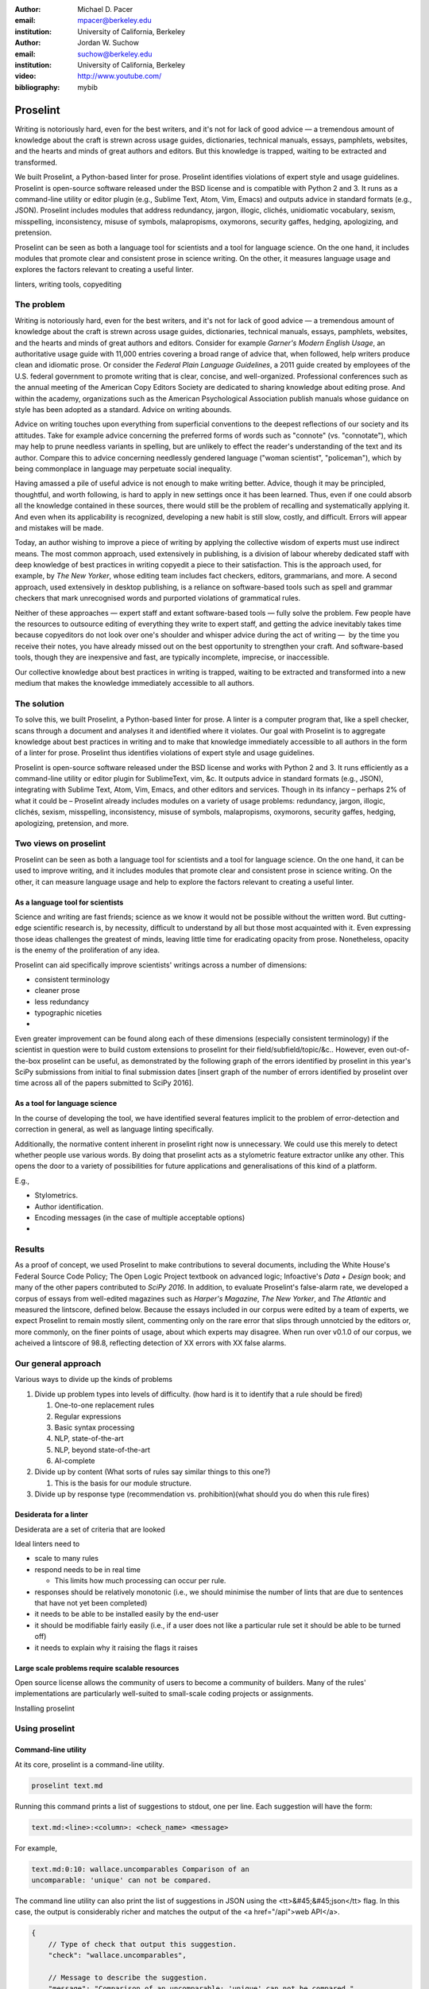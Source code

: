 :author: Michael D. Pacer
:email: mpacer@berkeley.edu
:institution: University of California, Berkeley

:author: Jordan W. Suchow
:email: suchow@berkeley.edu
:institution: University of California, Berkeley

:video: http://www.youtube.com/
:bibliography: mybib

.. raw:: latex

    \newcommand{\DUrolesc}{\textsc}
    \newcommand{\DUrolesf}{\textsf}
    \newcommand{\DUrolenoindent}{\noindent}

.. role:: sc

.. role:: sf

.. role:: noindent



------------------------------------------------
Proselint
------------------------------------------------

.. class:: abstract

   Writing is notoriously hard, even for the best writers, and it's not for lack of good advice — a tremendous amount of knowledge about the craft is strewn across usage guides, dictionaries, technical manuals, essays, pamphlets, websites, and the hearts and minds of great authors and editors. But this knowledge is trapped, waiting to be extracted and transformed.

   We built Proselint, a Python-based linter for prose. Proselint identifies violations of expert style and usage guidelines. Proselint is open-source software released under the BSD license and is compatible with Python 2 and 3. It runs as a command-line utility or editor plugin (e.g., Sublime Text, Atom, Vim, Emacs) and outputs advice in standard formats (e.g., JSON). Proselint includes modules that address redundancy, jargon, illogic, clichés, unidiomatic vocabulary, sexism, misspelling, inconsistency, misuse of symbols, malapropisms, oxymorons, security gaffes, hedging, apologizing, and pretension.

   Proselint can be seen as both a language tool for scientists and a tool for language science. On the one hand, it includes modules that promote clear and consistent prose in science writing. On the other, it measures language usage and explores the factors relevant to creating a useful linter.

.. class:: keywords

   linters, writing tools, copyediting

The problem
===========

Writing is notoriously hard, even for the best writers, and it's not for lack of good advice — a tremendous amount of knowledge about the craft is strewn across usage guides, dictionaries, technical manuals, essays, pamphlets, websites, and the hearts and minds of great authors and editors. Consider for example *Garner's Modern English Usage*, an authoritative usage guide with 11,000 entries covering a broad range of advice that, when followed, help writers produce clean and idiomatic prose. Or consider the *Federal Plain Language Guidelines*, a 2011 guide created by employees of the U.S. federal government to promote writing that is clear, concise, and well-organized. Professional conferences such as the annual meeting of the American Copy Editors Society are dedicated to sharing knowledge about editing prose. And within the academy, organizations such as the American Psychological Association publish manuals whose guidance on style has been adopted as a standard. Advice on writing abounds.

Advice on writing touches upon everything from superficial conventions to the deepest reflections of our society and its attitudes. Take for example advice concerning the preferred forms of words such as "connote" (vs. "connotate"), which may help to prune needless variants in spelling, but are unlikely to effect the reader's understanding of the text and its author. Compare this to advice concerning needlessly gendered language ("woman scientist", "policeman"), which by being commonplace in language may perpetuate social inequality.

Having amassed a pile of useful advice is not enough to make writing better. Advice, though it may be principled, thoughtful, and worth following, is hard to apply in new settings once it has been learned. Thus, even if one could absorb all the knowledge contained in these sources, there would still be the problem of recalling and systematically applying it. And even when its applicability is recognized, developing a new habit is still slow, costly, and difficult. Errors will appear and mistakes will be made.

.. linter advantage: Instant feedback? e.g.,

Today, an author wishing to improve a piece of writing by applying the collective wisdom of experts must use indirect means. The most common approach, used extensively in publishing, is a division of labour whereby dedicated staff with deep knowledge of best practices in writing copyedit a piece to their satisfaction. This is the approach used, for example, by *The New Yorker*, whose editing team includes fact checkers, editors, grammarians, and more. A second approach, used extensively in desktop publishing, is a reliance on software-based tools such as spell and grammar checkers that mark unrecognised words and purported violations of grammatical rules.

Neither of these approaches — expert staff and extant software-based tools — fully solve the problem. Few people have the resources to outsource editing of everything they write to expert staff, and getting the advice inevitably takes time because copyeditors do not look over one's shoulder and whisper advice during the act of writing —  by the time you receive their notes, you have already missed out on the best opportunity to strengthen your craft. And software-based tools, though they are inexpensive and fast, are typically incomplete, imprecise, or inaccessible.

Our collective knowledge about best practices in writing is trapped, waiting to be extracted and transformed into a new medium that makes the knowledge immediately accessible to all authors.

The solution
============

To solve this, we built Proselint, a Python-based linter for prose. A linter is a computer program that, like a spell checker, scans through a document and analyses it and identified where it violates. Our goal with Proselint is to aggregate knowledge about best practices in writing and to make that knowledge immediately accessible to all authors in the form of a linter for prose. Proselint thus identifies violations of expert style and usage guidelines.

Proselint is open-source software released under the BSD license and works with Python 2 and 3. It runs efficiently as a command-line utility or editor plugin for SublimeText, vim, &c. It outputs advice in standard formats (e.g., JSON), integrating with Sublime Text, Atom, Vim, Emacs, and other editors and services. Though in its infancy – perhaps 2% of what it could be – Proselint already includes modules on a variety of usage problems: redundancy, jargon, illogic, clichés, sexism, misspelling, inconsistency, misuse of symbols, malapropisms, oxymorons, security gaffes, hedging, apologizing, pretension, and more. 

Two views on proselint
======================

Proselint can be seen as both a language tool for scientists and a tool for language science. On the one hand, it can be used to improve writing, and it includes modules that promote clear and consistent prose in science writing. On the other, it can measure language usage and help to explore the factors relevant to creating a useful linter.


As a language tool for scientists
----------------------------------

Science and writing are fast friends; science as we know it would not be possible without the written word. But cutting-edge scientific research is, by necessity,  difficult to understand by all but those most acquainted with it. Even expressing those ideas challenges the greatest of minds, leaving little time for eradicating opacity from prose. Nonetheless, opacity is the enemy of the proliferation of any idea.

Proselint can aid specifically improve scientists' writings across a number of dimensions:

* consistent terminology
* cleaner prose
* less redundancy
* typographic niceties
* 

Even greater improvement can be found along each of these dimensions (especially consistent terminology) if the scientist in question were to build custom extensions to proselint for their field/subfield/topic/&c.. However, even out-of-the-box proselint can be useful, as demonstrated by the following graph of the errors identified by proselint in this year's SciPy submissions from initial to final submission dates [insert graph of the number of errors identified by proselint over time across all of the papers submitted to SciPy 2016].

As a tool for language science
------------------------------

In the course of developing the tool, we have identified several features implicit to the problem of error-detection and correction in general, as well as language linting specifically.

Additionally, the normative content inherent in proselint right now is unnecessary. We could use this merely to detect whether people use various words. By doing that proselint  acts as a stylometric feature extractor unlike any other. This opens the door to a variety of possibilities for future applications and generalisations of this kind of a platform.

E.g.,

* Stylometrics.
* Author identification.
* Encoding messages (in the case of multiple acceptable options)
* 

Results
=======
As a proof of concept, we used Proselint to make contributions to several documents, including the White House's Federal Source Code Policy; The Open Logic Project textbook on advanced logic; Infoactive's *Data + Design* book; and many of the other papers contributed to *SciPy 2016*. In addition, to evaluate Proselint's false-alarm rate, we developed a corpus of essays from well-edited magazines such as *Harper's Magazine*, *The New Yorker*, and *The Atlantic* and measured the lintscore, defined below. Because the essays included in our corpus were edited by a team of experts, we expect Proselint to remain mostly silent, commenting only on the rare error that slips through unnotcied by the editors or, more commonly, on the finer points of usage, about which experts may disagree. When run over v0.1.0 of our corpus, we acheived a lintscore of 98.8, reflecting detection of XX errors with XX false alarms.

Our general approach
====================

Various ways to divide up the kinds of problems

#.  Divide up problem types into levels of difficulty. (how hard is it to identify that a rule should be fired)

    #. One-to-one replacement rules
    #. Regular expressions
    #. Basic syntax processing
    #. NLP, state-of-the-art
    #. NLP, beyond state-of-the-art
    #. AI-complete

#.  Divide up by content (What sorts of rules say similar things to this one?)

    #. This is the basis for our module structure.

#. Divide up by response type (recommendation vs. prohibition)(what should you do when this rule fires)

Desiderata for a linter
-----------------------

Desiderata are a set of criteria that are looked 

Ideal linters need to 

*   scale to many rules
*   respond needs to be in real time

    * This limits how much processing can occur per rule.

*   responses should be relatively monotonic (i.e., we should minimise the number of lints that are due to sentences that have not yet been completed)
*   it needs to be able to be installed easily by the end-user
*   it should be modifiable fairly easily (i.e., if a user does not like a particular rule set it should be able to be turned off)
*   it needs to explain why it raising the flags it raises


Large scale problems require scalable resources
-----------------------------------------------

Open source license allows the community of users to become a community of builders. 
Many of the rules' implementations are particularly well-suited to small-scale coding projects or assignments.






.. the principles we've identified
.. -------------------------------

.. Low false positive rates

.. how our tool address or uses each of those principles
.. -----------------------------------------------------

Installing proselint


Using proselint
===============

Command-line utility
--------------------

At its core, proselint is a command-line utility.

.. code-block:: bash

   proselint text.md

Running this command prints a list of suggestions to stdout, one per line. Each suggestion will have the form:

.. code-block:: bash

   text.md:<line>:<column>: <check_name> <message>

For example,

.. code-block:: bash

  text.md:0:10: wallace.uncomparables Comparison of an 
  uncomparable: 'unique' can not be compared.

The command line utility can also print the list of suggestions in JSON using the <tt>&#45;&#45;json</tt> flag. In this case, the output is considerably richer and matches the output of the <a href="/api">web API</a>.

.. code-block:: javascript

  {
      // Type of check that output this suggestion.
      "check": "wallace.uncomparables",

      // Message to describe the suggestion.
      "message": "Comparison of an uncomparable: 'unique' can not be compared.",

      // The person or organization giving the suggestion.
      "source": "David Foster Wallace"

      // URL pointing to the source material.
      "source_url": "http://www.telegraph.co.uk/a/9715551"

      // Line where the error starts.
      "line": 0,

      // Column where the error starts.
      "column": 10,

      // Index in the text where the error starts.
      "start": 10,

      // Index in the text where the error ends.
      "end": 21,

      // start - end
      "extent": 11,

      // How important is this? Can be "suggestion", "warning", or "error".
      "severity": "warning",

      // Possible replacements.
      "replacements": [
          {
              "value": "unique"
          }
      ]
  }

Text editor plugins
-------------------

Web-editor
----------




Advice: sources and examples
============================

Proselint is built around advice[#]_ derived from works by Bryan Garner, David Foster Wallace, Chuck Palahniuk, Steve Pinker, Mary Norris, Mark Twain, Elmore Leonard, George Orwell, Matthew Butterick, William Strunk, E.B. White, Philip Corbett, Ernest Gowers, and the editorial staff of the world’s finest literary magazines and newspapers, among others. Our goal is to aggregate knowledge about best practices in writing and to make that knowledge immediately accessible to all authors in the form of a linter for prose.

.. [#] Proselint has not been officially endorsed by any of these individuals. We have merely taken their words and implemented them in code. 


examples of some rules
----------------------

Issues are on github repo. 

Any new rules need to be accompanied by an expert source meriting the inclusion of the rule. 

Final decision of whether to include it in the default set of rules is up to us.

We have not included rule modules that are by default left off but can be turned on. 
Though we are not opposed to this in principle, it is difficult to see why we should do so. 
If someone wants to include rules that are not properly attributed, they are welcome to add the module to their own linter. 
We want to make that process simple. 
If someone wants to include rules that are properly attributed it is unclear why we would ever want to turn them off by default.
Furthermore, doing so would weaken our emphasis on encouraging contributions while leaving open the door for extensive customisation to adapt to your personal "style".


.. Internal structure
.. ------------------

.. Rule modules
.. ^^^^^^^^^^^^

.. Proselint rules are organized into modules that reflect the structure on language advice found in usage guides. For example, Proselint includes a module `terms` that encourages idiomatic usage of vocabulary. It has as submodules specific kinds of terms that can be found as entries in usage guides. For example, one such submodule, `terms.venery`,pertains to *venery terms*, which arose from hunting tradition and are used to describe groups of particular animals --- e.g., a "pride" of lions, or a "murmuration" of starlings. Another such submodule, `terms.denizen_labels`, pertains to *demonyms*, which are used to describe people from a particular place --- e.g., *New Yorkers* (New York), *Mancunians* (Manchester), or *Novocastrians* (Newcastle).

.. Organizing rules into modules is useful both because it allows for a logical separation of similar rules, which often require similar computational machinery to implement, and also because it allows users to include and exclude rules at a higher level of abstraction than an individual word or phrase. One open challenge is how to allow customization at a level more finely grained than a submodule.

.. Rule templates
.. ^^^^^^^^^^^^^^

.. Memoization
.. ^^^^^^^^^^^

.. One of our goals is for Proselint to be efficient, able to run over a document in realtime as an author writes it. To achieve this goal, it is helpful to avoid redundant computation by storing the results of expensive function calls from one run of the linter to the next, a technique called memoization. For example, consider that many of Proselint's checks can operate at the level of a paragraph, and most paragraphs do not change when a sizable document is being edited --- at the extreme, where the linter is run after each keystroke, this is true by definition. By running checks over paragraphs, and recomputing only when the paragraph has changed, otherwise returning the memoized result, it is possible to reduce the total amount of computation and thus improve the linter's running time.



Concerns around normativity in prose styling
--------------------------------------------

One of the most common critiques of proselint is a concern that introducing any kind of linter-like process to the act of writing prose would in some way diminish the ability for authors to express themselves creatively.
These arguments suggest that authors will find themselves limited in the set of things that are consistent with the linter's rules, and as a result that this will have a homogenising effect on prose.
There are many nuances around how exactly this is stated, but that general gist covers the core of the critique. 

To this critique there are several possible responses.
The first few apply in general, the latter apply in the case of scientific and technical writing.

Proselint is a massive undertaking, one that will require the ethos of an open source community to complete. Garner’s book alone has 11,000 entries. Half are easy, assignable as a homework problem (e.g., that “very unique” compares an uncomparable adjective, or that people from Michigan prefer to be called “Michiganders”, not “Michiganians”). Thirty percent are moderately challenging, requiring custom tooling. Fifteen percent are hard — projects that require advances in AI and NLP. Everything else, around five percent (the best five percent), is AI-complete.

We will discuss where Proselint is and where it is heading. We will show its installation and application, demonstrating its use on the repository of papers submitted to SciPy2016.

Proselint is fertile ground for growing an open-source community. It has trivial subproblems and lofty goals, an immediate impact and a long future.

Existing modules
----------------

Above we provide a table of some of the rules that ``proselint`` currently checks.

.. table:: What Proselint checks. :label:`checks`

   +---------------------------------+---------------------------------------------+
   | ID                              | Description                                 |
   +=================================+=============================================+
   |``airlinese.misc``               | Avoiding jargon of the airline industry     |
   +---------------------------------+---------------------------------------------+
   |``annotations.misc``             | Catching annotations left in the text       |
   +---------------------------------+---------------------------------------------+
   |``archaism.misc``                | Avoiding archaic forms                      |
   +---------------------------------+---------------------------------------------+
   |``cliches.hell``                 | Avoiding a common cliché                    |
   +---------------------------------+---------------------------------------------+
   |``cliches.misc``                 | Avoiding clichés                            |
   +---------------------------------+---------------------------------------------+
   |``consistency.spacing``          | Consistent sentence spacing                 |
   +---------------------------------+---------------------------------------------+
   |``consistency.spelling``         | Consistent spelling                         |
   +---------------------------------+---------------------------------------------+
   |``corporate_speak.misc``         | Avoiding corporate buzzwords`               |
   +---------------------------------+---------------------------------------------+
   |``cursing.filth``                | Words to avoid                              |
   +---------------------------------+---------------------------------------------+
   |``cursing.nfl``                  | Avoiding words banned by the NFL            |
   +---------------------------------+---------------------------------------------+
   |``dates_times.am_pm``            | Using the right form for the time of day    |
   +---------------------------------+---------------------------------------------+
   |``dates_times.dates``            | Stylish formatting of dates                 |
   +---------------------------------+---------------------------------------------+
   |``hedging.misc``                 | Not hedging                                 |
   +---------------------------------+---------------------------------------------+
   |``hyperbole.misc``               | Not being hyperbolic                        |
   +---------------------------------+---------------------------------------------+
   |``jargon.misc``                  | Avoiding miscellaneous jargon               |
   +---------------------------------+---------------------------------------------+
   |``lexical_illusions.misc``       | Avoiding lexical illusions                  |
   +---------------------------------+---------------------------------------------+
   |``links.broken``                 | Linking only to existing sites              |
   +---------------------------------+---------------------------------------------+
   |``malapropisms.misc``            | Avoiding common malapropisms                |
   +---------------------------------+---------------------------------------------+
   |``misc.apologizing``             | Being confident                             |
   +---------------------------------+---------------------------------------------+
   |``misc.back_formations``         | Avoiding needless backformations            |
   +---------------------------------+---------------------------------------------+
   |``misc.bureaucratese``           | Avoiding bureaucratese                      |
   +---------------------------------+---------------------------------------------+
   |``misc.but``                     | Avoid starting a paragraph with "But..."    |
   +---------------------------------+---------------------------------------------+
   |``misc.capitalization``          | Capitalizing correctly                      |
   +---------------------------------+---------------------------------------------+
   |``misc.chatspeak``               | Avoiding lolling and other chatspeak        |
   +---------------------------------+---------------------------------------------+
   |``misc.commercialese``           | Avoiding jargon of the commercial world     |
   +---------------------------------+---------------------------------------------+
   |``misc.currency``                | Avoiding redundant currency symbols         |
   +---------------------------------+---------------------------------------------+
   |``misc.debased``                 | Avoiding debased language                   |
   +---------------------------------+---------------------------------------------+
   |``misc.false_plurals``           | Avoiding false plurals                      |
   +---------------------------------+---------------------------------------------+
   |``misc.illogic``                 | Avoiding illogical forms                    |
   +---------------------------------+---------------------------------------------+
   |``misc.inferior_superior``       | Superior to, not than                       |
   +---------------------------------+---------------------------------------------+
   |``misc.latin``                   | Avoiding overuse of Latin phrases           |
   +---------------------------------+---------------------------------------------+
   |``misc.many_a``                  | Many a singular                             |
   +---------------------------------+---------------------------------------------+
   |``misc.metaconcepts``            | Avoiding overuse of metaconcepts            |
   +---------------------------------+---------------------------------------------+
   |``misc.narcisissm``              | Talking about the subject, not its study    |
   +---------------------------------+---------------------------------------------+
   |``misc.phrasal_adjectives``      | Hyphenating phrasal adjectives              |
   +---------------------------------+---------------------------------------------+
   |``misc.preferred_forms``         | Miscellaneous preferred forms               |
   +---------------------------------+---------------------------------------------+
   |``misc.pretension``              | Avoiding being pretentious                  |
   +---------------------------------+---------------------------------------------+
   |``misc.professions``             | Calling jobs by the right name              |
   +---------------------------------+---------------------------------------------+
   |``misc.punctuation``             | Using punctuation assiduously               |
   +---------------------------------+---------------------------------------------+
   |``misc.scare_quotes``            | Using scare quotes only when needed         |
   +---------------------------------+---------------------------------------------+
   |``misc.suddenly``                | Avoiding the word suddenly                  |
   +---------------------------------+---------------------------------------------+
   |``misc.tense_present``           | Advice from Tense Present                   |
   +---------------------------------+---------------------------------------------+
   |``misc.waxed``                   | Waxing poetic                               |
   +---------------------------------+---------------------------------------------+
   |``misc.whence``                  | Using "whence"                              |
   +---------------------------------+---------------------------------------------+

.. table:: What Proselint checks(cont.). :label:`checkscont`

   +---------------------------------+---------------------------------------------+
   | ID                              | Description                                 |
   +=================================+=============================================+
   |``mixed_metaphors.misc``         | Not mixing metaphors                        |
   +---------------------------------+---------------------------------------------+
   |``mondegreens.misc``             | Avoiding mondegreen                         |
   +---------------------------------+---------------------------------------------+
   |``needless_variants.misc``       | Using the preferred form                    |
   +---------------------------------+---------------------------------------------+
   |``nonwords.misc``                | Avoid using nonwords                        |
   +---------------------------------+---------------------------------------------+
   |``oxymorons.misc``               | Avoiding oxymorons                          |
   +---------------------------------+---------------------------------------------+
   |``psychology.misc``              | Avoiding misused psychological terms        |
   +---------------------------------+---------------------------------------------+
   |``redundancy.misc``              | Avoid redundancy & saying things twice      |
   +---------------------------------+---------------------------------------------+
   |``redundancy.ras_syndrome``      | Avoiding RAS syndrome                       |
   +---------------------------------+---------------------------------------------+
   |``skunked_terms.misc``           | Avoid using skunked terms                   |
   +---------------------------------+---------------------------------------------+
   |``spelling.able_atable``         | -able vs. -atable                           |
   +---------------------------------+---------------------------------------------+
   |``spelling.able_ible``           | -able vs. -ible                             |
   +---------------------------------+---------------------------------------------+
   |``spelling.athletes``            | Spelling of athlete names                   |
   +---------------------------------+---------------------------------------------+
   |``spelling.em_im_en_in``         | -em vs. -im and -en vs. -in                 |
   +---------------------------------+---------------------------------------------+
   |``spelling.er_or``               | -er vs. -or                                 |
   +---------------------------------+---------------------------------------------+
   |``spelling.in_un``               | in- vs. un-                                 |
   +---------------------------------+---------------------------------------------+
   |``spelling.misc``                | Spelling words corectly                     |
   +---------------------------------+---------------------------------------------+
   |``security.credit_card``         | Keeping credit card numbers secret          |
   +---------------------------------+---------------------------------------------+
   |``security.password``            | Keeping passwords secret                    |
   +---------------------------------+---------------------------------------------+
   |``sexism.misc``                  | Avoiding sexist language                    |
   +---------------------------------+---------------------------------------------+
   |``terms.animal_adjectives``      | Animal adjectives                           |
   +---------------------------------+---------------------------------------------+
   |``terms.denizen_labels``         | Calling denizens by the right name          |
   +---------------------------------+---------------------------------------------+
   |``terms.eponymous_adjectives``   | Calling people by the right name            |
   +---------------------------------+---------------------------------------------+
   |``terms.venery``                 | Call groups of animals by the right name    |
   +---------------------------------+---------------------------------------------+
   |``typography.diacritical_marks`` | Using dïacríticâl marks                     |
   +---------------------------------+---------------------------------------------+
   |``typography.exclamation``       | Avoiding overuse of exclamation             |
   +---------------------------------+---------------------------------------------+
   |``typography.symbols``           | Using the right symbols                     |
   +---------------------------------+---------------------------------------------+
   |``uncomparables.misc``           | Not comparing uncomparables                 |
   +---------------------------------+---------------------------------------------+
   |``weasel_words.misc``            | Avoiding weasel words                       |
   +---------------------------------+---------------------------------------------+
   |``weasel_words.very``            | Avoiding the word "very"                    |
   +---------------------------------+---------------------------------------------+


Theoretical background to our approach
======================================

Check usage, not grammar
------------------------

Proselint does not focus on grammar, which is at once too easy and too hard. 
Grammar is "too easy" because, for most native speakers, grammatical errors are easily identified (if not easily fixed).
The errors that would leave the greatest negative impression will often appear to be glaring from the perspective of native speakers. 
That would reduce a linter's job to catching mistakes in execution rather than in intent, obviating any chance of helping a writer improve in the course of her writing. 
On the other hand, more subtle errors like long range plurality noun-verb agreement requires[#]_  can evade even native speakers.
But it is precisely *because* these errors can pass by unnoticed that they can be safely ignored.

More pressingly, grammar is "too hard" because, in its most general form, detecting grammatical errors is AI-complete.
That is, it requires human-level intelligence and native speaker expertise to get things right(and even then it might not be enough). Furthermore, even if we did have the tools to identify grammatical rules, using those tools (by )

Instead, we consider errors of usage and style: redundancy, jargon, illogic, clichés, sexism, misspelling, inconsistency, misuse of symbols, malapropisms, oxymorons, security gaffes, hedging, apologizing, pretension, and more.

.. [#] Note that this was a purposefully placed noun-verb plurality agreement error. While potentially detectable, it is not as obviously problematic to the average speaker, meaning that rules like this are less crucial. 

Levels of difficulty
--------------------

In a loose analogy to the Chomskian hierarchy of formal grammars, we have identified levels of difficulty in problems faced by any language linter.

#. Replacement rules
#. Regular expressions
#. Basic syntax processing
#. NLP, state-of-the-art
#. NLP, beyond state-of-the-art
#. AI-complete

One of the biggest differences between these levels of difficulty is how hard it is to successfully identify problems without introducing many false positives into the mix. 

Wield a rapier not a cudgel
---------------------------

Every new tool faces the central challenge of adoption: demonstrating that cost of learning how to use it is outweighed by the utility it provides. This holds for language tools as well as any other. Pen and ink, paper, and the computer have shown their ability to facilitate language production. These tools allow for entirely new modes of communication; tools that introduce new capabilities need only to demonstrate that the capability is useful. 

In contrast, tools that improve existing capabilities are at a comparative disadvantage. They need to demonstrate that their use provides a substantial improvement on the status quo. This is the case for proselint and all other language tools. When the use of the tool requires modifying existing workflows -- as was the case for many earlier language tools -- greater utility needed to be demonstrated to offset the additional cost.

Because of the need to demonstrate utility, earlier tools attempted attempted to offer as much help as was possible. 
In a sense, they wielded a cudgel, impacting the writing to which they were applied with maximal force.
Consequently, that force was felt. 
The writers who used those tools would see many genuine errors, even errors that Proselint would not detect. 
Overall, though, this emphasis on demonstrating their power was to their detriment. 

Each flag a language tool produces might be an error, but it also could be a false alarm. 
Let :math:`T` be the number of true errors, and :math:`F` be the number of false alarms (making :math:`T+F` the total number of flags raised by the tool).

The cudgel approach attempts to maximise :math:`T`, finding as many errors as possible.
:math:`F` is not a quantity under consideration.
Consequently these tools raise so many false alarms that their advice can not be trusted. 
The writer must carefully consider whether to accept or reject each change. 

Proselint aims to be a rapier, rather than a cudgel.
Whereas a cudgel indiscriminately injures large areas of flesh, the rapier pinpoints weak spots and exclusively strikes where it will make the most impact. 
With Proselint, we aim for a tool so precise that it becomes possible to unquestioningly adopt its recommendations and still come out ahead — with stronger, tighter prose. 
Better to be quiet and authoritative than loud and unreliable. 

To do this we limit the number of false positives :math:`F`, by measuring the performance of proselint by tracking its lintscore.

The lintscore is generated by giving one point for every true positive (:math:`T`) and penalising on the basis of the false-positive rate (:math:`\alpha = \frac{F}{T+F}`).  

.. math::
    T(1-\alpha)^k

where :math:`k` is a free parameter that changes the strictness of the penalty imposed by :math:`1-\alpha`.

We could use :math`(1-\alpha)^k` or the raw scaled *true*-positive rate :math:`\frac{T^{k}}{(T+F)^k}`, in which case *k* can be seen to be the number of times we apply the penalty. The full lintscore takes into account the degree to which proselint was able to say anything at all while also scalably penalising against large false-positive rates.

This score does not take into account false negatives or true negatives, and the reason it does not is worth mentioning as it illustrates one of the core problems with prose linting.

False negatives can be understood in terms of cases where a rule should have activated and flagged the text, but failed to do so. True negatives can be understood as those opportunities where a rule was applied and successfully did not raise an error. Both of these ideas are problematic when analysing prose in a way that may not in other signal detection problems. Thus a full recall-precision curve analysis seems inappropriate in this domain.


Problem 0: Building off of a default
^^^^^^^^^^^^^^^^^^^^^^^^^^^^^^^^^^^^

In a tautological sense, every editor has a version of proselint (and any other automated writing aid) already installed, it is merely installed with the null rule-set.
That is, the set of rules that claim no substrings anywhere have any faults whatsoever; literally, anything goes.
Any time one will attempt to convince someone to adopt a tool, that tool needs to demonstrate itself as better than this default.

If people's prose was littered with errors to an egregious degree this default would not suffice.
But people are competent writers.
Proselint and other writing aids aim to polish what is already fairly good prose.
Thus, we can expect that any appropriate rule-set can expect to be invoked sparingly. 

Sparse use of the ruleset means that the positive statements are distinguished from the background of the null rule-set.
Because positives are what distinguish a writing aid, focusing on the false positive and true positive ratio
Negative statements are the remnants of the null rule-set, meaning they are less indicative of the quality of the linter.

In short, all linters and all language tools will be missing most errors by virtue of the problem they are trying to solve. Given this, avoiding the pitfalls of a high false-positive rate will be the comparison that matters most for determining their value.

Problem 1: Magnitude of "potential activations"
^^^^^^^^^^^^^^^^^^^^^^^^^^^^^^^^^^^^^^^^^^^^^^^

It is not clear how many chances there are for a rule to be activated when one considers analysing prose. It could be at the sentence level or it could be at the word level, or it could be at the pairs of words level. If we are maximally generous, any subset of words could comprise a potential activation instance for a rule, meaning that the number of rule opportunities in the most liberal terms is the Bell number of the number of words in any document being analysed.

That means that without further specification, the number will grow extremely rapidly. If this occurs and the rule set is sparsely activated(it has specifically tailored rules in the manner of proselint), this means that the true negative score will be near 1, because there were so many opportunities for rules to be applied and they were not. If this occurs and the rule set is densely activated, the recommendations in aggregate will be incomprehensible as they will be so densely packed as to be unable to represent a coherent claim about the totality of the text.


Problem 2: Arbitrariness of "potential activations"
^^^^^^^^^^^^^^^^^^^^^^^^^^^^^^^^^^^^^^^^^^^^^^^^^^^

If on the other hand you were to come up with a criterion that limits the number of potential activations, you now have an arbitrary criterion (likely defined by your language theory itself) that determines what counts as a potential activation. If different language theories postulate a set of potential activations that is neither a subset nor a superset of your rules, those language theories would then be incommensurable [#]_.


.. [#] Note that this is not a problem for false positives because any rule that is not present in another theory can be treated as either a null result or a false positive by the theory lacking the rule. This stems from the fact that by default, all documents are already being analysed by the "null language theory" which states that there are no errors in any text. This gives a ground from which errors can be built up (since defining them in terms of the set of potential activations is so difficult) rather than winnowed down.

*Problem 3*: Infinitude/nonuniqueness of "potential activations"
^^^^^^^^^^^^^^^^^^^^^^^^^^^^^^^^^^^^^^^^^^^^^^^^^^^^^^^^^^^^^^^^

The same string (a sentence, for instance) can be analysed as being an error by two different theories for entirely different reasons. It is unclear whether two rules that identify the same text as problematic but differ in their justifications are in agreement or disagreement.

There are an infinite number of possible rule sets (in general), in the same way that there are an infinite number of possible strings.
So, if we consider all possible rule sets for evaluating any finite bit of prose, there will always be an infinite number of potential interpretations. Because those interpretations could conflict with one another while agreeing in a set theoretic sense on which substrings are to be flagged, you cannot count on any agreement that is characterised only in terms of the strings to be uniquely identifiable and associated with any particular set of potential activations.

*Problem 4*: False negatives are undefined without a positive model
^^^^^^^^^^^^^^^^^^^^^^^^^^^^^^^^^^^^^^^^^^^^^^^^^^^^^^^^^^^^^^^^^^^

Finally, false negatives lack meaning without some particular positive model to be contrasted against the model under consideration.
A false negative states that a violation occurred that was not identified.
But one cannot say that a violation occurred without specifying what violation was that occurred, meaning that a positive model for identifying which violations were possible in the first place is needed.

Our implicit comparison is to the null model.
And the defining feature of the null-model is that it makes no positive statements at all.
Given that, there are no potential positive statements that proselint could miss. 
All negative statements are true negatives by fiat. 
For the least interesting reason possible, proselint has a perfect false-negative rate. 


.. proselint is precise. 

Assessing false positive rates
------------------------------

Unfortunately despite their cruciality, false positive rates pose quite a challenge as an assessment criterion.

Notably, a false positive is difficult (if not impossible) to identify without some kind of human intervention. 
Any automated system for determining whether some string of text is or is not an error is itself a normative theory of prose style as embodied in those determinations.
While it may not be a *linter* per se – for example, because of the speed or manner with which it is providing the statements – it is nonetheless equivalent to the normative role proselint plays.
Thus, while we would be able to provide comparisons between the recommendations offered for the same text by different normative language theories, that would not give us a good measure of false positives as it matters in terms of establishing trust with users.

To build the kind of trust we are aiming at, we need to be precisely attuned to the linguistic intuitions of human writers themselves. 
There is no way of knowing that a linting rule activation was successful or unsuccessful without direct feedback.
This is why we have developed a corpus of writings from well-established publications and manually coded them to identify false and true positives. 
It is this corpus that we use to measure Proselint's lintscore. 

One of the biggest hindrances for adding new rules (at all) and more complicated and nuanced rules (in particular) stems from the difficulty of efficiently measuring how they affect our lintscore.
A key feature in growing Proselint's capabilities will be establishing some mechanism for more efficiently inferring false positives.


Published expertise as primary source
-------------------------------------

This is one part of the motivation for using only expert language guides — they are human prose crafters who have honed their skills at identifying well and poorly styled prose.

proselint defers to the world’s greatest writers and editors. We didn’t make up this advice on our own. Instead, we aggregated their expertise, giving you direct access to humanity’s collective understanding about the craft of writing.


existing tools
==============

* 1Checker (http://www.1checker.com/)
* AbiWord's grammar checker (http://www.abisource.com/)
* After the Deadline (https://openatd.wordpress.com/)
* Alex (http://alexjs.com/)
* Autocrit (https://www.autocrit.com/editor/)
* ClearEdits (http://www.clearwriter.com/clearedits.html)
* CorrectEnglish (http://www.correctenglish.com/)
* CKEditor (http://www.webspellchecker.net/)
* Editor (http://www.serenity-software.com/)
* The Editorium (http://www.editorium.com/ETKPlus2014.htm)
* EditorSoftware (http://www.editorsoftware.com/)
* Edminton (http://editminion.com/)
* Expresso (http://expresso-app.org/)
* Ghotit (http://www.ghotit.com/)
* Ginger (http://www.gingersoftware.com/)
* GNU Diction (https://www.gnu.org/software/diction/)
* GNU Style (http://archive09.linux.com/feature/56833)
* Grac (http://grac.sourceforge.net/)
* GrammarBase (http://www.grammarbase.com/)
* GrammarCheck (http://www.grammarcheck.net/)
* Grammar Check Anywhere (https://www.spellcheckanywhere.com/grammar_check/)
* Grammar Expert Plus (http://www.wintertree-software.com/app/gramxp/)
* GrammarianPro (http://linguisoft.com/gramerrorfeatures.html)
* Grammark (https://github.com/markfullmer/grammark)
* Grammarly (https://www.grammarly.com/)
* Grammar Slammer (http://englishplus.com/grammar/)
* Grammatica (http://grammatica-english.soft32.com/)
* Grammatik (https://en.wikipedia.org/wiki/Grammatik)
* Graviax (http://graviax-grammar-checker.soft112.com/)
* Hemmingway (http://www.hemingwayapp.com/desktop.html)
* ivanistheone's scripts (https://github.com/ivanistheone/writing_scripts)
* Language Tool (https://www.languagetool.org/)
* Matt Might's shell scripts (http://matt.might.net/articles/shell-scripts-for-passive-voice-weasel-words-duplicates/)
* Microsoft Word's grammar check (https://support.office.com/en-us/article/Check-spelling-and-grammar-cab319e8-17df-4b08-8c6b-b868dd2228d1)
* OnlineCorrection.com (http://www.onlinecorrection.com/)
* PaperRater (https://www.paperrater.com/)
* PerfectIt (http://www.intelligentediting.com/)
* ProWritingAid (https://prowritingaid.com/)
* Reverso (http://www.reverso.net/)
* RightWriter (http://www.right-writer.com/)
* Rousseau (https://github.com/GitbookIO/rousseau)
* SpellCheckPlus (http://spellcheckplus.com/)
* Stilus (http://www.mystilus.com/Main)
* Textanz (http://www.textanz.com/)
* Virtual Writing Tutor (http://virtualwritingtutor.com/)
* Wave (https://en.wikipedia.org/wiki/Apache_Wave)
* WhiteSmoke (http://www.whitesmoke.com/)
* WordPerfect (http://www.wordperfect.com/us/)
* WinProof (http://www.franklinhu.com/winproof.htm)
* WordRake (http://www.wordrake.com/)
* write-good (https://github.com/btford/write-good)
* Writer's Workbench (http://www.emo.com/)

Infrastructural details
=======================

Contribution infrastructure
---------------------------

There are many ways to contribute to Proselint. 

One primary avenue is to use issues on our GitHub repository. 

New rules need to be accompanied by an expert source meriting the inclusion of the rule. 

The final decision of whether to include it in the default set of rules is up to us.

We have not included rule modules that are by default left off but can be turned on. 
Though we are not opposed to this in principle, it is difficult to see why we should do so. 
If someone wants to include rules that are not properly attributed, they are welcome to add the module to their own linter. 
We want to make that process simple. 
If someone wants to include rules that are properly attributed it is unclear why we would ever want to turn them off by default.
Furthermore, doing so would weaken our emphasis on encouraging contributions while leaving open the door for extensive customisation to adapt to your personal "style".


Code infrastructure
-------------------

Rule modules
^^^^^^^^^^^^

Proselint rules are organized into modules that reflect the structure on language advice found in usage guides. For example, Proselint includes a module ``terms`` that encourages idiomatic usage of vocabulary. It has as submodules specific kinds of terms that can be found as entries in usage guides. For example, one such submodule, ``terms.venery``,pertains to *venery terms*, which arose from hunting tradition and are used to describe groups of particular animals: for example, a "pride" of lions or a "murmuration" of starlings. Another such submodule, ``terms.denizen_labels``, pertains to *demonyms*, which are used to describe people from a particular place: for example, *New Yorkers* (New York), *Mancunians* (Manchester), or *Novocastrians* (Newcastle).

Organizing rules into modules is useful both because it allows for a logical separation of similar rules, which often require similar computational machinery to implement, and also because it allows users to include and exclude rules at a higher level of abstraction than an individual word or phrase. One open challenge is how to allow customization at a level more finely grained than a submodule.

Rule templates
^^^^^^^^^^^^^^

In general a rule needs to simply take in a string of text of some sort, and then apply some sort of logic identifying whether a rule has been violated, and return a value in the correct format.

In order to ease the production of new rules, we have written functions that help in following the protocol for commonly used kinds of rules. These include checking checking for whether a word exists (``existence_check()``), cross-document consistency in usage (``consistency_check()``), and suggesting preferred forms of usage (``preferred_forms_check()``). 

Here is an example of a rule as implemented by the ``existence check`` rule template. 

.. code-block:: python

    @memoize
    def check_midnight_noon(text):
        """Check the text."""
        err = "dates_times.am_pm.midnight_noon"
        msg = (u"12 a.m. and 12 p.m. are wrong and confusing."
               " Use 'midnight' or 'noon'.")
        regex = "12 ?[ap]\.?m\.?"
        return existence_check(text, [regex], err, msg)

This checks whether someone has used either 12am or 12pm (or many variants, e.g., 12AM, 12 P.M, 12aM.) and suggests the author use noon or midnight as is appropriate[#]_. 

.. [#] Note, we could not used a preferred forms template because it is not clear which of these the author used due to the ambiguity of the terms that the rule is trying to alleviate.

A simplified version of ``existence_check()`` ``consistency_check()`` and ``preferred_forms_check()`` follow.

    .. code-block::
        
    def consistency_check(text, word_pairs, err, msg, offset=0):
        """Build a consistency checker."""
        errors = []
        msg = " ".join(msg.split())
        for w in word_pairs:
            matches = [
                [m for m in re.finditer(w[0], text)],
                [m for m in re.finditer(w[1], text)]
            ]
            if len(matches[0]) > 0 and len(matches[1]) > 0:
                idx_minority = len(matches[0]) > len(matches[1])
                for m in matches[idx_minority]:
                    errors.append((
                        m.start() + offset,
                        m.end() + offset,
                        err,
                        msg.format(w[~idx_minority], m.group(0)),
                        w[~idx_minority]))
        return errors


    def preferred_forms_check(text, list, err, msg, ignore_case=True, offset=0,
                              max_errors=float("inf")):
        """Build a checker that suggests the preferred form."""
        if ignore_case:
            flags = re.IGNORECASE
        else:
            flags = 0
        msg = " ".join(msg.split())
        errors = []
        regex = u"[\W^]{}[\W$]"
        for p in list:
            for r in p[1]:
                for m in re.finditer(regex.format(r), text, flags=flags):
                    txt = m.group(0).strip()
                    errors.append((
                        m.start() + 1 + offset,
                        m.end() + offset,
                        err,
                        msg.format(p[0], txt),
                        p[0]))
        errors = truncate_to_max(errors, max_errors)
        return errors


    def existence_check(text, list, err, msg, ignore_case=True,
                        str=False, max_errors=float("inf"), offset=0,
                        require_padding=True, dotall=False,
                        excluded_topics=None, join=False):
        """Build a checker that blacklists certain words."""
        flags = 0
        msg = " ".join(msg.split())
        if ignore_case:
            flags = flags | re.IGNORECASE
        if str:
            flags = flags | re.UNICODE
        if dotall:
            flags = flags | re.DOTALL
        if require_padding:
            regex = u"(?:^|\W){}[\W$]"
        else:
            regex = u"{}"
        errors = []
        if excluded_topics:
            tps = topics(text)
            if any([t in excluded_topics for t in tps]):
                return errors
        rx = "|".join(regex.format(w) for w in list)
        for m in re.finditer(rx, text, flags=flags):
            txt = m.group(0).strip()
            errors.append((
                m.start() + 1 + offset,
                m.end() + offset,
                err,
                msg.format(txt),
                None))
        errors = truncate_to_max(errors, max_errors)
        return errors

Memoization
^^^^^^^^^^^

One of our goals is for Proselint to be efficient, able to run over a document in real time as an author writes it. To achieve this goal, it is helpful to avoid redundant computation by storing the results of expensive function calls from one run of the linter to the next, a technique called memoization. For example, consider that many of Proselint's checks can operate at the level of a paragraph, and most paragraphs do not change when a sizeable document is being edited --- at the extreme, where the linter is run after each keystroke, this is true by definition. By running checks over paragraphs, and recomputing only when the paragraph has changed, otherwise returning the memoized result, it is possible to reduce the total amount of computation and thus improve the linter's running time.

Concerns around normativity in prose styling
============================================

One of the most common critiques of proselint is a concern that introducing any kind of linter-like process to the act of writing prose would in some way diminish the ability for authors to express themselves creatively.
These arguments suggest that authors will find themselves limited in the set of things that are consistent with the linter's rules, and as a result that this will have a shaping or homogenising effect on prose.
There are many nuances around how exactly this is stated, but that general gist covers the core of the critique. 

To this critique there are several possible responses.
The first few apply in general, the latter apply in the case of scientific and technical writing.

A good deal of the advice in proselint points out that certain word sequences are problematic without suggesting any particular replacement text. There are a few reasons for this (including the computational natures of error-detection vs. solution-recommendation problems). The reason most relevant to this concern is that solution-recommendations are more likely to produce a homogenizing effect because they have a driving effect, wherein using a particular set of words is deemed superior to another set of words. Much in the way that the diversity of life-forms has arisen because of selective pressures, by eliminating the least fit combinations of words, the native variation in writing can flourish all the more readily.

The goal is not to homogenize text for the sake of uniformity, but rather to identify those cases that have been identified by respected authors and usage guides as being specifically problematic. 
Any text that is sufficiently artful and compelling to have not been specifically addressed by these sources should not be able to be caught by the linter.
Novelty will continue to introduce new usages, and some of them will be poor. 
Authors identified as trustworthy may point these out, but this will only be in retrospect. 
If one does not trust a guide's point of view, our strongest recommendation would be to turn off the modules associated with that guide.

Scientific writing is characterised by consistent 

And, as a final point, we can do little better than to give a modified quote from the Foreword[#]_ in Robert Bringhurst's The Elements of Typographic Style (version 3.2, 2004)
    
    [Language usage] thrives as a shared concern — and there are no paths at all where there are no shared desires and directions. A [language user] determined to forge new routes must move, like other solitary travellers, through uninhabited country and against the grain of the land, crossing common thoroughfares in the silence before dawn. The subject [of proselint] is not [stylistic] solitude, but the old, well-travelled roads at the core of the tradition: paths that each of us is free to follow or not, and to enter and leave when we choose — if only we know the paths are there and have a sense of where the lead. That freedom is denied us if the tradition is concealed or left for dead. Originality is everywhere, but much originality is blocked if the way back to earlier discoveries is cut or overgrown.

    -- Robert Bringhurst :cite:`bringhurst2004elements`

.. [#] Only because we are on the topic of historical traditions and stylistic guides, it should be mentioned that a foreword – according to book design tradition – would be written by an individual other than the author about the author, the book, and usually the relation between them. In this case, the section in Bringhurst's masterpiece labelled "Foreword" would likely be better described as "Preface" or "Introduction". Given his knowledge of book design, I shall assume that this was a conscious departure from the road of tradition, even if I cannot appreciate the new view that it offers.




Future
======
We see a number of directions for future development. 

Improving in-practice false positive rates
------------------------------------------

The most important change as we see it is improving the false positive rate of proselint output.
Currently this requires an author manually evaluating the output of each linting rule.
A mechanism for dividing this task into independent isolable chunks and a process for evaluating those chunks will make checking for false positives much easier.  
It also would open the door to load distribution mechanisms (such as crowd sourcing) as a way to take the burden of evaluation of of the author.


Context sensitive rule application
----------------------------------

Many rules may apply better to some kinds of documents than others. For example, in most cases "extendible" will be conventionally preferable to "extensible"; in software development the opposite is likely to be the case. Applying these rules without consideration of the document context will introduce false positives in a systematic fashion. We have often avoided those rules, as they guarantee an increase in the number of false positives. 

If we detect the context in which a rule is to be applied (such as document topic, format or genre), we can predict whether a rule should be silenced. This allows including a greater variety of rules without introducing false positives. One example of this in practice is our "50's" detector, which identifies whether a document's topic includes the artist "50 cent". Were the topic not detected we would identify "50's" as a improperly giving a decade an apostrophe, if the "50 cent" topic is detected the rule is silenced.

Generalising this ability will be crucial to safely growing Proselint error coverage.


Improved self-evaluation procedure
----------------------------------

We currently calculate our lintscore manually on a static corpus of professionally edited documents. This process can be improved in a number of ways that will lead to different kinds of improvement in Proselint.  

Multiple corpora with different features
^^^^^^^^^^^^^^^^^^^^^^^^^^^^^^^^^^^^^^^^

We currently only have a single corpus for analysing proselint's performance. 
It is composed of documents that have already been professionally edited, which we assume will have relatively few true errors. 
This efficiently alerts us to false-alarms that are introduced by the inclusion of new rules. 
However, it does a poor job of estimating performance on a variety of other metrics.

A corpus of relatively green documents are more likely to have true positives and (consequently) will improve our estimates of proselint's positive utility. 

Corpora of documents drawn from different content-based categories (technical papers, scientific articles, software documentation, fiction, journalism, &c.) will allow us to distinguish between Proselint's performance in evaluating these different subfields. 
Given that certain rules could systematically be relevant to different fields or differentially successful on certain document types, this would allow us to ensure that Proselint can be used by the widest possible group of individuals. This also will allow us to know how to assign rulesets to different contexts.

Different document formats (e.g,``.rst``, ``.tex``, ``.md``,``.html``, &c.) often rely on syntactical conventions that Proselint systematically, falsely identifies as errors. Similar concerns arise for documentation written as docstrings or code comments in a variety of programming languages. Corpora focusing on individual formats and languages will aid in identifying these errors and allow targeted development to address these problems.

Automating the evaluation process
^^^^^^^^^^^^^^^^^^^^^^^^^^^^^^^^^

Currently the analysis procedure requires a particular individual evaluating the proposed errors and determining whether they are true or false positives.
Using some kind of load distribution mechanism (e.g., crowd sourcing) would make this easier. 

Additionally, there is no extant format for annotating the output of Proselint with true and false positive identities.
There are straightforward ways of doing this (e.g., adding a field to the ``json`` structure) but doing that will require reanalysing the entirety of a document every time it changes.
While such a solution is workable, it would be good to have a way to track particular errors if the text has not changed (even if the line-number has) so that evaluations can transfer between different instances of the same living document.

Authorship attribution, ghost-writing, and anonymisation
--------------------------------------------------------

Stylometrics has extensively studied the problem of identifying the true authors of documents. 
Many of these studies focus on the relative frequencies with which individual words are used (especially function words).
For example, on the basis of the frequency of function words such as "to" and "by", Mosteller and Wallace :cite:`mosteller1963inference` inferred the authorship of twelve essays in the *Federalist Papers*.
Proselint provides new measures that could be used to improve this kind of stylometric analysis. 

One application improved authorship identification is the ability to detect ghost-written documents (assuming you have a ground corpus to identify stylometric patterns in the author's writing). This could have applications to identifying academic dishonesty (e.g., purchasing and selling of ghost-written essays). 

On the other hand, someone who applies proselint to their text may be able to escape identification even by a group who has access to that a ground corpus by the author. In cases where anonymity is desired, proselint can act as a tool to erase the author of a text.

Subdocument analysis
--------------------

Currently rule scope needs to be done at a word, sentence, paragraph or document level. 
Some rules may be better applied over different subdocument sections. 
For example, while an author may not overuse a sentential construction throughout a document, if a particular construction was used repeatedly throughout one section it would still be problematic.
Without subdocument level analyses, it would not be possible to detect stylistic errors of that sort.

The central challenges to this are the combinatoric issues that this problem introduces if approached naïvely and the inferential problems that could allow proper scaling. 
If one simply looked at all possible subsequences of characters, there is no way the method could scale appropriately with larger documents. 
The number of potential subsections that would need to be analysed would grow faster than could be kept up with by even the fastest of today's computers.
On the other hand inferring the structure of a document based on its content if that structure is not of a pre-specified variety is not a solved problem.


.. Including rules set to be off by default. One reason to have rules off by default but included might be because of their effect on the false positive rate.

.. Prosewash
.. ---------
.. Next steps: more intense processing with riskier rules
.. False positive checking with crowd sourcing
.. Feeds back to improve proselint
.. 

.. Isolable 



Acknowledgements
================
Work on proselint was supported in part by the `Berkeley Center for Technology, Society and Policy`__ through the CTSP Fellows program, specifically as regards applying proselint to the problem of improving governmental communications as required the by `Federal Plain Language Guidelines`__.

.. __: https://ctsp.berkeley.edu/

.. __: http://www.plainlanguage.gov/howto/guidelines/FederalPLGuidelines

.. Bibliographies, citations and block quotes
.. ------------------------------------------

.. If you want to include a ``.bib`` file, do so above by placing  :code:`:bibliography: yourFilenameWithoutExtension` as above (replacing ``mybib``) for a file named :code:`yourFilenameWithoutExtension.bib` after removing the ``.bib`` extension. 

.. **Do not include any special characters that need to be escaped or any spaces in the bib-file's name**. Doing so makes bibTeX cranky, & the rst to LaTeX+bibTeX transform won't work. 

.. To reference citations contained in that bibliography use the :code:`:cite:`citation-key`` role, as in :cite:`hume48` (which literally is :code:`:cite:`hume48`` in accordance with the ``hume48`` cite-key in the associated ``mybib.bib`` file).

.. However, if you use a bibtex file, this will overwrite any manually written references. 

.. So what would previously have registered as a in text reference ``[Atr03]_`` for 

.. .. :: 

.. ..      [Atr03] P. Atreides. *How to catch a sandworm*,
..            Transactions on Terraforming, 21(3):261-300, August 2003.

.. what you actually see will be an empty reference rendered as **[?]**.

.. E.g., [Atr03]_.


.. If you wish to have a block quote, you can just indent the text, as in 

..     When it is asked, What is the nature of all our reasonings concerning matter of fact? the proper answer seems to be, that they are founded on the relation of cause and effect. When again it is asked, What is the foundation of all our reasonings and conclusions concerning that relation? it may be replied in one word, experience. But if we still carry on our sifting humor, and ask, What is the foundation of all conclusions from experience? this implies a new question, which may be of more difficult solution and explication. :cite:`hume48`


.. Source code examples
.. --------------------

.. Of course, no paper would be complete without some source code.  Without
.. highlighting, it would look like this::

..    def sum(a, b):
..        """Sum two numbers."""

..        return a + b

.. With code-highlighting:

.. .. code-block:: python

..    def sum(a, b):
..        """Sum two numbers."""

..        return a + b

.. Maybe also in another language, and with line numbers:

.. .. code-block:: c
..    :linenos:

..    int main() {
..        for (int i = 0; i < 10; i++) {
..            /* do something */
..        }
..        return 0;
..    }

.. Or a snippet from the above code, starting at the correct line number:

.. .. code-block:: c
..    :linenos:
..    :linenostart: 2

..    for (int i = 0; i < 10; i++) {
..        /* do something */
..    }
 
.. Important Part
.. --------------

.. It is well known [Atr03]_ that Spice grows on the planet Dune.  Test
.. some maths, for example :math:`e^{\pi i} + 3 \delta`.  Or maybe an
.. equation on a separate line:

.. .. math::

..    g(x) = \int_0^\infty f(x) dx

.. or on multiple, aligned lines:

.. .. math::
..    :type: eqnarray

..    g(x) &=& \int_0^\infty f(x) dx \\
..         &=& \ldots

.. The area of a circle and volume of a sphere are given as

.. .. math::
..    :label: circarea

..    A(r) = \pi r^2.

.. .. math::
..    :label: spherevol

..    V(r) = \frac{4}{3} \pi r^3

.. We can then refer back to Equation (:ref:`circarea`) or
.. (:ref:`spherevol`) later.

.. Mauris purus enim, volutpat non dapibus et, gravida sit amet sapien. In at
.. consectetur lacus. Praesent orci nulla, blandit eu egestas nec, facilisis vel
.. lacus. Fusce non ante vitae justo faucibus facilisis. Nam venenatis lacinia
.. turpis. Donec eu ultrices mauris. Ut pulvinar viverra rhoncus. Vivamus
.. adipiscing faucibus ligula, in porta orci vehicula in. Suspendisse quis augue
.. arcu, sit amet accumsan diam. Vestibulum lacinia luctus dui. Aliquam odio arcu,
.. faucibus non laoreet ac, condimentum eu quam. Quisque et nunc non diam
.. consequat iaculis ut quis leo. Integer suscipit accumsan ligula. Sed nec eros a
.. orci aliquam dictum sed ac felis. Suspendisse sit amet dui ut ligula iaculis
.. sollicitudin vel id velit. Pellentesque hendrerit sapien ac ante facilisis
.. lacinia. Nunc sit amet sem sem. In tellus metus, elementum vitae tincidunt ac,
.. volutpat sit amet mauris. Maecenas [#]_ diam turpis, placerat [#]_ at adipiscing ac,
.. pulvinar id metus.

.. .. [#] On the one hand, a footnote.
.. .. [#] On the other hand, another footnote.

.. .. figure:: figure1.png

..    This is the caption. :label:`egfig`

.. .. figure:: figure1.png
..    :align: center
..    :figclass: w

..    This is a wide figure, specified by adding "w" to the figclass.  It is also
..    center aligned, by setting the align keyword (can be left, right or center).

.. .. figure:: figure1.png
..    :scale: 20%
..    :figclass: bht

..    This is the caption on a smaller figure that will be placed by default at the
..    bottom of the page, and failing that it will be placed inline or at the top.
..    Note that for now, scale is relative to a completely arbitrary original
..    reference size which might be the original size of your image - you probably
..    have to play with it. :label:`egfig2`

.. As you can see in Figures :ref:`egfig` and :ref:`egfig2`, this is how you reference auto-numbered
.. figures.

.. .. table:: This is the caption for the materials table. :label:`mtable`

..    +------------+----------------+
..    | Material   | Units          |
..    +============+================+
..    | Stone      | 3              |
..    +------------+----------------+
..    | Water      | 12             |
..    +------------+----------------+
..    | Cement     | :math:`\alpha` |
..    +------------+----------------+


.. We show the different quantities of materials required in Table
.. :ref:`mtable`.


.. .. The statement below shows how to adjust the width of a table.

.. .. raw:: latex

..    \setlength{\tablewidth}{0.8\linewidth}


.. .. table:: This is the caption for the wide table.
..    :class: w

..    +--------+----+------+------+------+------+--------+
..    | This   | is |  a   | very | very | wide | table  |
..    +--------+----+------+------+------+------+--------+

.. Unfortunately, restructuredtext can be picky about tables, so if it simply
.. won't work try raw LaTeX:


.. .. raw:: latex

..    \begin{table*}

..      \begin{longtable*}{|l|r|r|r|}
..      \hline
..      \multirow{2}{*}{Projection} & \multicolumn{3}{c|}{Area in square miles}\tabularnewline
..      \cline{2-4}
..       & Large Horizontal Area & Large Vertical Area & Smaller Square Area\tabularnewline
..      \hline
..      Albers Equal Area  & 7,498.7 & 10,847.3 & 35.8\tabularnewline
..      \hline
..      Web Mercator & 13,410.0 & 18,271.4 & 63.0\tabularnewline
..      \hline
..      Difference & 5,911.3 & 7,424.1 & 27.2\tabularnewline
..      \hline
..      Percent Difference & 44\% & 41\% & 43\%\tabularnewline
..      \hline
..      \end{longtable*}

..      \caption{Area Comparisons \DUrole{label}{quanitities-table}}

..    \end{table*}

.. Perhaps we want to end off with a quote by Lao Tse [#]_:

..   *Muddy water, let stand, becomes clear.*

.. .. [#] :math:`\mathrm{e^{-i\pi}}`

.. Customised LaTeX packages
.. -------------------------

.. Please avoid using this feature, unless agreed upon with the
.. proceedings editors.

.. ::

..   .. latex::
..      :usepackage: somepackage

..      Some custom LaTeX source here.


